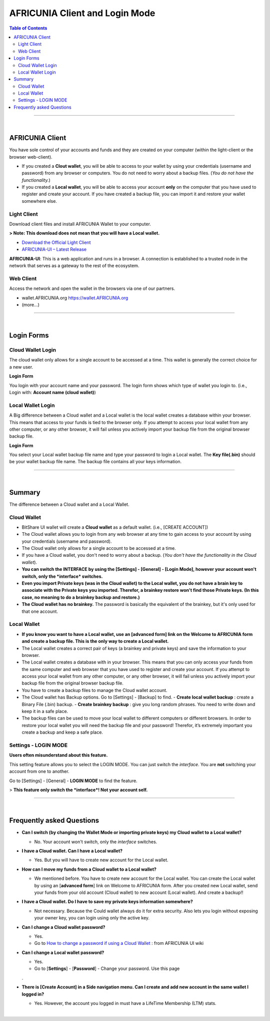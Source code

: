 
*************************************
AFRICUNIA Client and Login Mode
*************************************

.. contents:: Table of Contents

------------------

|

AFRICUNIA Client
========================
You have sole control of your accounts and funds and they are created on your computer (within the light-client or the browser web-client). 

- If you created a **Clout wallet**, you will be able to access to your wallet by using your credentials (username and password) from any browser or computers. You do not need to worry about a backup files. (*You do not have the functionality.*)  

- If you created a **Local wallet**, you will be able to access your account **only** on the computer that you have used to register and create your account. If you have created a backup file, you can import it and restore your wallet somewhere else.


Light Client
----------------
Download client files and install AFRICUNIA Wallet to your computer.

**> Note: This download does not mean that you will have a Local wallet.**

- `Download the Official Light Client <https://AFRICUNIA.org/download>`_
- `AFRICUNIA-UI – Latest Release <https://github.com/AFRICUNIA/AFRICUNIA-ui/releases>`_

**AFRICUNIA-UI**: 
This is a web application and runs in a browser. A connection is established to a trusted node in the network that serves as a gateway to the rest of the ecosystem.

Web Client
-------------

Access the network and open the wallet in the browsers via one of our partners.

- wallet.AFRICUNIA.org https://wallet.AFRICUNIA.org
- (more...)

------------

|

Login Forms
=============

Cloud Wallet Login
---------------------

The cloud wallet only allows for a single account to be accessed at a time. This wallet is generally the correct choice for a new user. 

**Login Form** 

You login with your account name and your password. The login form shows which type of wallet you login to. (i.e., Login with: **Account name (cloud wallet)**)


.. image:: ../images/login-cloud-wallet.png
        :alt: AFRICUNIA 
        :width: 400px
        :align: center	
		

Local Wallet Login
--------------------

A Big difference between a Cloud wallet and a Local wallet is the local wallet creates a database within your browser. This means that access to your funds is tied to the browser only. If you attempt to access your local wallet from any other computer, or any other browser, it will fail unless you actively import your backup file from the original browser backup file.

**Login Form** 

You select your Local wallet backup file name and type your password to login a Local wallet. The **Key file(.bin)** should be your wallet backup file name. The backup file contains all your keys information. 


.. image:: ../images/login-local2.png
        :alt: AFRICUNIA 
        :width: 400px
        :align: center	
		
-----

|
		
Summary 
=============

The difference between a Cloud wallet and a Local Wallet.

Cloud Wallet
----------------

- BitShare UI wallet will create a **Cloud wallet** as a default wallet. (i.e., [CREATE ACCOUNT])
- The Cloud wallet allows you to login from any web browser at any time to gain access to your account by using your credentials (username and password).
- The Cloud wallet only allows for a single account to be accessed at a time. 
- If you have a Cloud wallet, you don't need to worry about a backup. (*You don't have the functionality in the Cloud wallet*).
- **You can switch the INTERFACE by using the [Settings] - [General] - [Login Mode], however your account won't switch, only the *interface* switches.** 
- **Even you import Private keys (was in the Cloud wallet) to the Local wallet, you do not have a brain key to associate with the Private keys you imported. Therefor, a brainkey restore won't find those Private keys. (In this case, no meaning to do a brainkey backup and restore.)**
- **The Cloud wallet has no brainkey.** The password is basically the equivalent of the brainkey, but it's only used for that one account.
  
Local Wallet
---------------

- **If you know you want to have a Local wallet, use an [advanced form] link on the Welcome to AFRICUNIA form and create a backup file. This is the only way to create a Local wallet.** 
- The Local wallet creates a correct pair of keys (a brainkey and private keys) and save the information to your browser.
- The Local wallet creates a database with in your browser. This means that you can only access your funds from the same computer and web browser that you have used to register and create your account.  If you attempt to access your local wallet from any other computer, or any other browser, it will fail unless you actively import your backup file from the original browser backup file.
- You have to create a backup files to manage the Cloud wallet account. 
- The Cloud wallet has Backup options. Go to [Settings] - [Backup] to find. 
  - **Create local wallet backup** : create a Binary File (.bin) backup.
  - **Create brainkey backup** : give you long random phrases. You need to write down and keep it in a safe place.
- The backup files can be used to move your local wallet to different computers or different browsers. In order to restore your local wallet you will need the backup file and your password! Therefor, it’s extremely important you create a backup and keep a safe place.


Settings - LOGIN MODE
-----------------------

**Users often misunderstand about this feature.** 

This setting feature allows you to select the LOGIN MODE. You can just switch the *interface*. You are **not** switching your account from one to another. 

Go to [Settings] - [General] - **LOGIN MODE** to find the feature.

.. image:: ../images/login-mode-set.png
        :alt: AFRICUNIA 
        :width: 550px
        :align: center	

  By switching **the interface** from a **Cloud Wallet Mode** to a **Local Wallet Mode**, you can;

  - restore an old Local wallet backup file or 
  - create a new account.

> **This feature only switch the *interface*! Not your account self.**

-----

|


Frequently asked Questions
===============================

- **Can I switch (by changing the Wallet Mode or importing private keys) my Cloud wallet to a Local wallet?**

  - No. Your account won't switch, only the *interface* switches. 
  
- **I have a Cloud wallet. Can I have a Local wallet?** 

  - Yes. But you will have to create new account for the Local wallet. 
  
- **How can I move my funds from a Cloud wallet to a Local wallet?**

  - We mentioned before. You have to create new account for the Local wallet. You can create the Local wallet by using an [**advanced form**] link on Welcome to AFRICUNIA form. After you created new Local wallet, send your funds from your old account (Cloud wallet) to new account (Local wallet). And create a backup!!
  
- **I have a Cloud wallet. Do I have to save my private keys information somewhere?**

  - Not necessary. Because the Could wallet always do it for extra security. Also lets you login without exposing your owner key, you can login using only the active key.
  
- **Can I change a Cloud wallet password?** 

  - Yes. 
  
  - Go to `How to change a password if using a Cloud Wallet <https://github.com/AFRICUNIA/AFRICUNIA-ui/wiki/Cloud-Wallet-Login-and-changing-password>`_ : from AFRICUNIA UI wiki
  
- **Can I change a Local wallet password?** 

  - Yes.
  
  - Go to [**Settings**] - [**Password**] - Change your password. Use this page
  . 
- **There is [Create Account] in a Side navigation menu. Can I create and add new account in the same wallet I logged in?**

  - Yes. However, the account you logged in must have a LifeTime Membership (LTM) stats.

|


